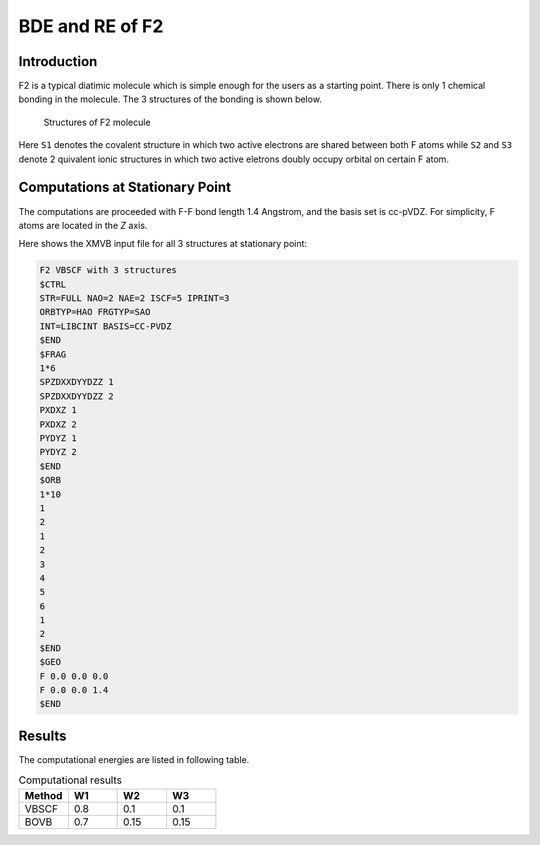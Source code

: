 BDE and RE of F2
==================

.. _Introduction:

Introduction
------------

F2 is a typical diatimic molecule which is simple enough for the users as a starting point.
There is only 1 chemical bonding in the molecule. The 3 structures of the bonding is shown below.

.. figure:: f2.jpg
   :width: 100%

   Structures of F2 molecule

Here ``S1`` denotes the covalent structure in which two active electrons are shared between both F atoms while ``S2`` and 
``S3`` denote 2 quivalent ionic structures in which two active eletrons doubly occupy orbital on certain F atom.

Computations at Stationary Point
---------------------------------

The computations are proceeded with F-F bond length 1.4 Angstrom, and the basis set is cc-pVDZ. For simplicity, F atoms are located in the *Z* axis.

Here shows the XMVB input file for all 3 structures at stationary point:

.. code-block:: console

  F2 VBSCF with 3 structures
  $CTRL
  STR=FULL NAO=2 NAE=2 ISCF=5 IPRINT=3
  ORBTYP=HAO FRGTYP=SAO
  INT=LIBCINT BASIS=CC-PVDZ
  $END
  $FRAG
  1*6
  SPZDXXDYYDZZ 1
  SPZDXXDYYDZZ 2
  PXDXZ 1
  PXDXZ 2
  PYDYZ 1
  PYDYZ 2
  $END
  $ORB
  1*10
  1
  2
  1
  2
  3
  4
  5
  6
  1
  2
  $END
  $GEO
  F 0.0 0.0 0.0
  F 0.0 0.0 1.4
  $END

Results
--------

The computational energies are listed in following table.

.. csv-table:: Computational results
   :header: "Method","W1","W2","W3"
   :widths: 25,25,25,25

   "VBSCF","0.8","0.1","0.1"
   "BOVB","0.7","0.15","0.15"


